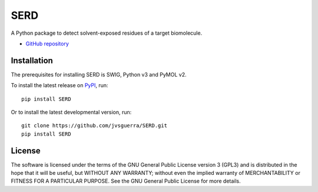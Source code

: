 ####
SERD
####

.. image:: https://img.shields.io/pypi/v/SERD
    :target: https://pypi.org/project/SERD/

.. image:: https://img.shields.io/pypi/pyversions/SERD
    :target: https://pypi.org/project/SERD/

.. image:: https://img.shields.io/pypi/dm/SERD
    :target: https://pypi.org/project/SERD/

A Python package to detect solvent-exposed residues of a target biomolecule.

* `GitHub repository <https://github.com/jvsguerra/SERD>`_

************
Installation
************

The prerequisites for installing SERD is SWIG, Python v3 and PyMOL v2.

To install the latest release on `PyPI <https://pypi.org/project/SERD>`_, 
run:

::

  pip install SERD

Or to install the latest developmental version, run:

::

  git clone https://github.com/jvsguerra/SERD.git
  pip install SERD

*******
License
*******

The software is licensed under the terms of the GNU General Public License version 3 (GPL3) and is distributed in the hope that it will be useful, but WITHOUT ANY WARRANTY; without even the implied warranty of MERCHANTABILITY or FITNESS FOR A PARTICULAR PURPOSE. See the GNU General Public License for more details.
